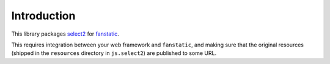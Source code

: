 Introduction
============

This library packages `select2`_ for `fanstatic`_.

.. _`fanstatic`: http://fanstatic.org
.. _`select2`: https://select2.github.io/

This requires integration between your web framework and ``fanstatic``,
and making sure that the original resources (shipped in the ``resources``
directory in ``js.select2``) are published to some URL.
